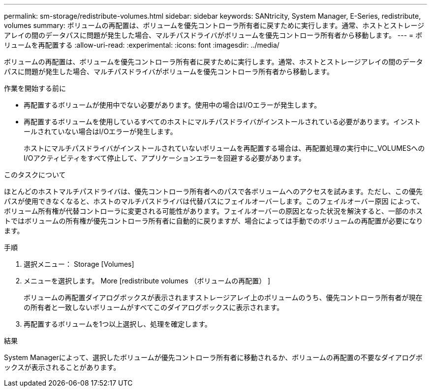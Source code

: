 ---
permalink: sm-storage/redistribute-volumes.html 
sidebar: sidebar 
keywords: SANtricity, System Manager, E-Series, redistribute, volumes 
summary: ボリュームの再配置は、ボリュームを優先コントローラ所有者に戻すために実行します。通常、ホストとストレージアレイの間のデータパスに問題が発生した場合、マルチパスドライバがボリュームを優先コントローラ所有者から移動します。 
---
= ボリュームを再配置する
:allow-uri-read: 
:experimental: 
:icons: font
:imagesdir: ../media/


[role="lead"]
ボリュームの再配置は、ボリュームを優先コントローラ所有者に戻すために実行します。通常、ホストとストレージアレイの間のデータパスに問題が発生した場合、マルチパスドライバがボリュームを優先コントローラ所有者から移動します。

.作業を開始する前に
* 再配置するボリュームが使用中でない必要があります。使用中の場合はI/Oエラーが発生します。
* 再配置するボリュームを使用しているすべてのホストにマルチパスドライバがインストールされている必要があります。インストールされていない場合はI/Oエラーが発生します。
+
ホストにマルチパスドライバがインストールされていないボリュームを再配置する場合は、再配置処理の実行中に_VOLUMESへのI/Oアクティビティをすべて停止して、アプリケーションエラーを回避する必要があります。



.このタスクについて
ほとんどのホストマルチパスドライバは、優先コントローラ所有者へのパスで各ボリュームへのアクセスを試みます。ただし、この優先パスが使用できなくなると、ホストのマルチパスドライバは代替パスにフェイルオーバーします。このフェイルオーバー原因 によって、ボリューム所有権が代替コントローラに変更される可能性があります。フェイルオーバーの原因となった状況を解決すると、一部のホストではボリュームの所有権が優先コントローラ所有者に自動的に戻りますが、場合によっては手動でのボリュームの再配置が必要になります。

.手順
. 選択メニュー： Storage [Volumes]
. メニューを選択します。 More [redistribute volumes （ボリュームの再配置） ]
+
ボリュームの再配置ダイアログボックスが表示されますストレージアレイ上のボリュームのうち、優先コントローラ所有者が現在の所有者と一致しないボリュームがすべてこのダイアログボックスに表示されます。

. 再配置するボリュームを1つ以上選択し、処理を確定します。


.結果
System Managerによって、選択したボリュームが優先コントローラ所有者に移動されるか、ボリュームの再配置の不要なダイアログボックスが表示されることがあります。
